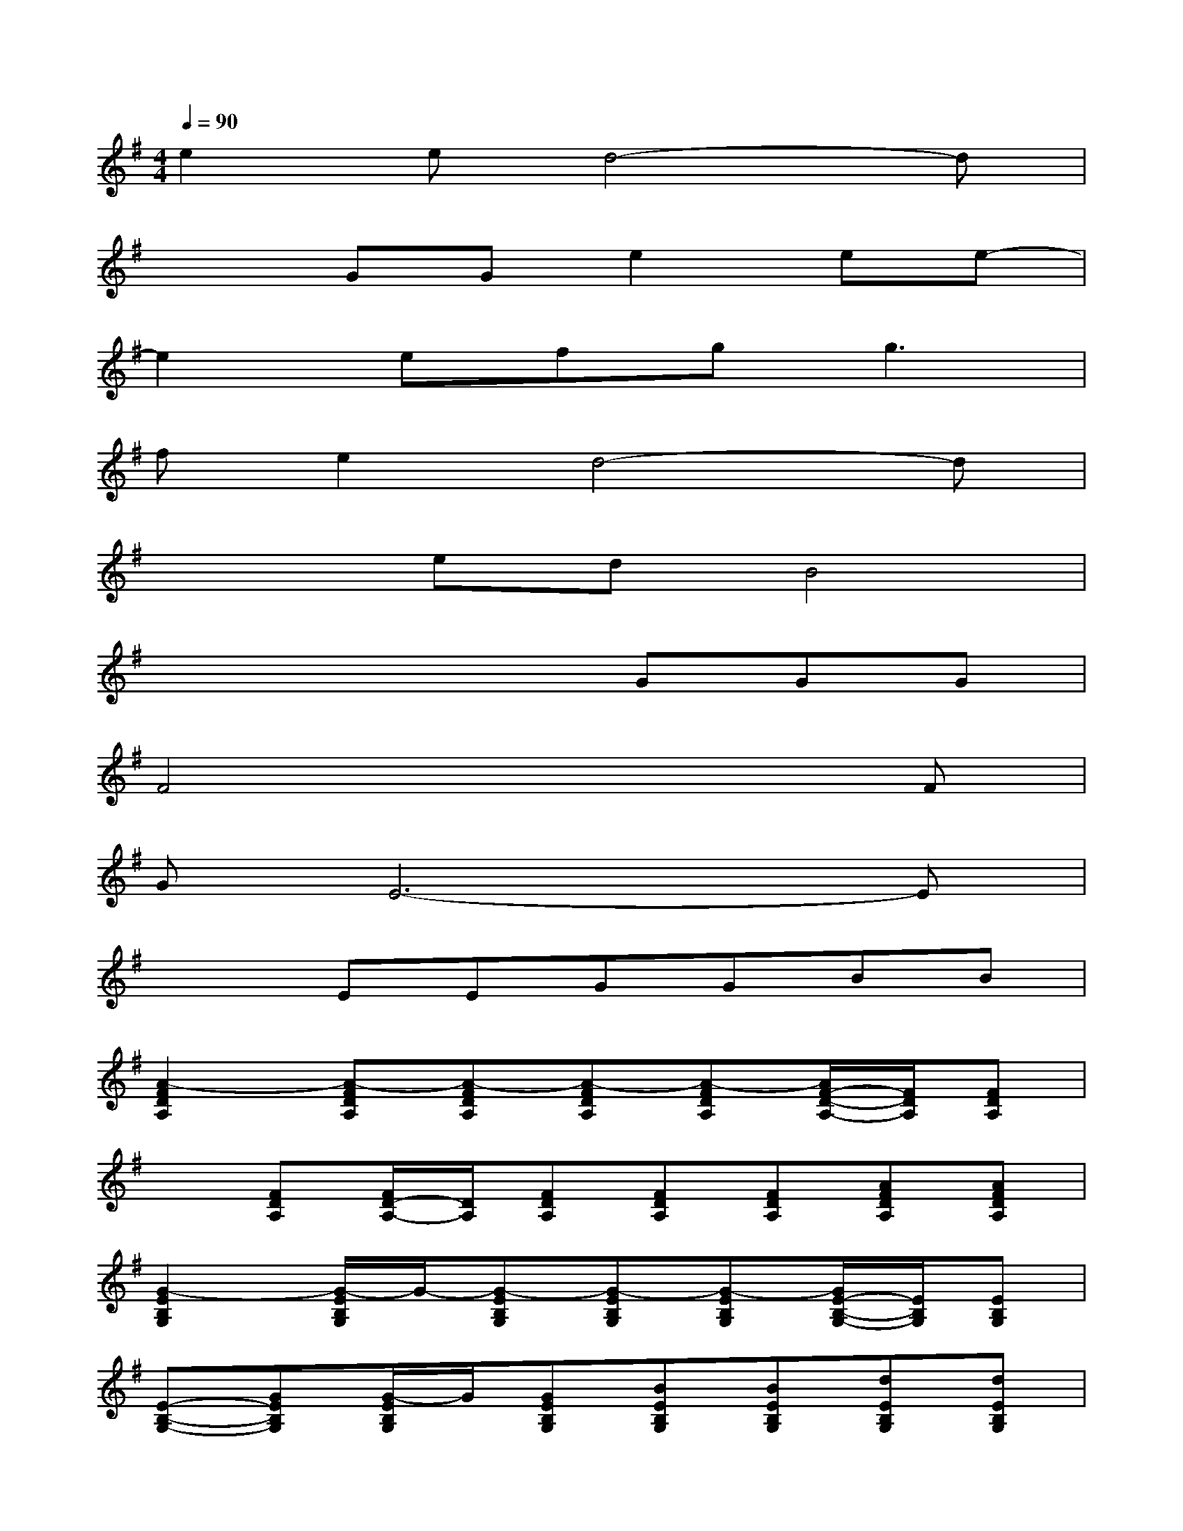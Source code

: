 X:1
T:
M:4/4
L:1/8
Q:1/4=90
K:G%1sharps
V:1
e2ed4-d|
x2GGe2ee-|
e2efg2<g2|
fe2d4-d|
x2edB4|
x4xGGG|
F4x3F|
GE6-E|
x2EEGGBB|
[A2-F2D2A,2][A-FDA,][A-FDA,][A-FDA,][A-FDA,][A/2F/2-D/2-A,/2-][F/2D/2A,/2][FDA,]|
x[FDA,][F/2D/2-A,/2-][D/2A,/2][FDA,][FDA,][FDA,][AFDA,][AFDA,]|
[G2-E2B,2G,2][G/2-E/2B,/2G,/2]G/2-[G-EB,G,][G-EB,G,][G-EB,G,][G/2E/2-B,/2-G,/2-][E/2B,/2G,/2][EB,G,]|
[E-B,-G,-][GEB,G,][G/2-E/2B,/2G,/2]G/2[GEB,G,][BEB,G,][BEB,G,][dEB,G,][dEB,G,]|
[e3/2E3/2-C3/2-G,3/2-][E/2C/2G,/2][eECG,][d-ECG,][d2-G2D2B,2][d-GDB,][d/2G/2-D/2-B,/2-][G/2D/2B,/2]|
[GDB,][GDB,][G/2-D/2B,/2]G/2[GDB,][BGDB,][BGDB,][d/2-G/2D/2B,/2]d/2[dGDB,]|
[e2E2C2G,2][eECG,][d-ECG,][d2-G2D2B,2][d-GDB,][dGDB,]
